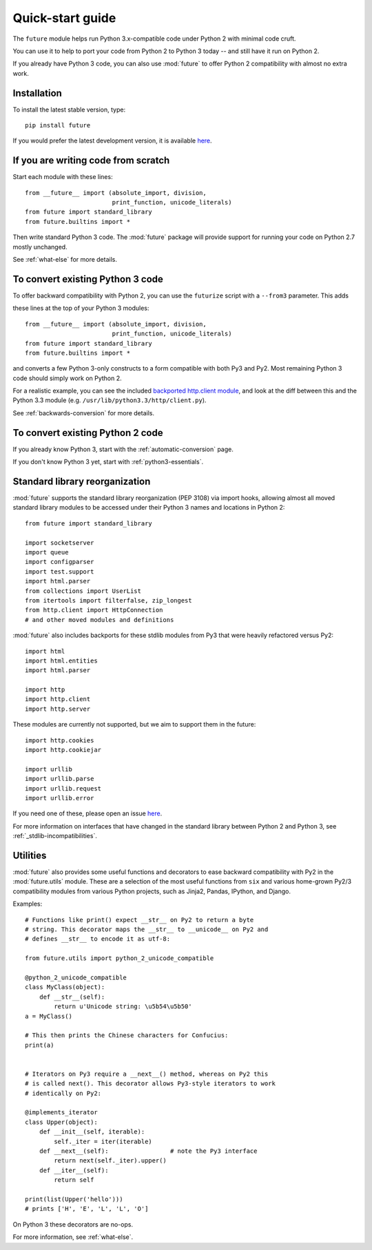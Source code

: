 .. _quickstart-guide:

Quick-start guide
=================

The ``future`` module helps run Python 3.x-compatible code under Python
2 with minimal code cruft.

You can use it to help to port your code from Python 2 to Python 3 today
-- and still have it run on Python 2.

If you already have Python 3 code, you can also use :mod:`future` to
offer Python 2 compatibility with almost no extra work.

Installation
------------

To install the latest stable version, type::

    pip install future

If you would prefer the latest development version, it is available `here <https://github.com/PythonCharmers/python-future>`_.


If you are writing code from scratch
------------------------------------

Start each module with these lines::

    from __future__ import (absolute_import, division,
                            print_function, unicode_literals)
    from future import standard_library
    from future.builtins import *

Then write standard Python 3 code. The :mod:`future` package will
provide support for running your code on Python 2.7 mostly unchanged.

See :ref:`what-else` for more details.


To convert existing Python 3 code
---------------------------------

To offer backward compatibility with Python 2, you can use the ``futurize`` script with a ``--from3`` parameter. This adds

these lines at the top of your Python 3 modules::

    from __future__ import (absolute_import, division,
                            print_function, unicode_literals)
    from future import standard_library
    from future.builtins import *
    
and converts a few Python 3-only constructs to a form compatible with
both Py3 and Py2. Most remaining Python 3 code should simply work on
Python 2.

For a realistic example, you can see the included `backported
http.client module
<https://github.com/PythonCharmers/python-future/blob/master/future/standard_library/http/client.py>`_,
and look at the diff between this and the Python 3.3 module (e.g.
``/usr/lib/python3.3/http/client.py``). 
 
See :ref:`backwards-conversion` for more details.

   


To convert existing Python 2 code
---------------------------------

If you already know Python 3, start with the :ref:`automatic-conversion` page.

If you don't know Python 3 yet, start with :ref:`python3-essentials`.


.. _standard-library:

Standard library reorganization
-------------------------------

:mod:`future` supports the standard library reorganization (PEP 3108)
via import hooks, allowing almost all moved standard library modules to
be accessed under their Python 3 names and locations in Python 2::
    
    from future import standard_library
    
    import socketserver
    import queue
    import configparser
    import test.support
    import html.parser
    from collections import UserList
    from itertools import filterfalse, zip_longest
    from http.client import HttpConnection
    # and other moved modules and definitions

:mod:`future` also includes backports for these stdlib modules from Py3
that were heavily refactored versus Py2::
    
    import html
    import html.entities
    import html.parser

    import http
    import http.client
    import http.server

These modules are currently not supported, but we aim to support them in
the future::
    
    import http.cookies
    import http.cookiejar

    import urllib
    import urllib.parse
    import urllib.request
    import urllib.error

If you need one of these, please open an issue `here
<https://github.com/PythonCharmers/python-future>`_.

For more information on interfaces that have changed in the standard library
between Python 2 and Python 3, see :ref:`_stdlib-incompatibilities`.


.. _utilities-guide:

Utilities
---------

:mod:`future` also provides some useful functions and decorators to ease
backward compatibility with Py2 in the :mod:`future.utils` module. These
are a selection of the most useful functions from ``six`` and various
home-grown Py2/3 compatibility modules from various Python projects,
such as Jinja2, Pandas, IPython, and Django.

Examples::

    # Functions like print() expect __str__ on Py2 to return a byte
    # string. This decorator maps the __str__ to __unicode__ on Py2 and
    # defines __str__ to encode it as utf-8:

    from future.utils import python_2_unicode_compatible

    @python_2_unicode_compatible
    class MyClass(object):
        def __str__(self):
            return u'Unicode string: \u5b54\u5b50'
    a = MyClass()

    # This then prints the Chinese characters for Confucius:
    print(a)


    # Iterators on Py3 require a __next__() method, whereas on Py2 this
    # is called next(). This decorator allows Py3-style iterators to work
    # identically on Py2:

    @implements_iterator
    class Upper(object):
        def __init__(self, iterable):
            self._iter = iter(iterable)
        def __next__(self):                 # note the Py3 interface
            return next(self._iter).upper()
        def __iter__(self):
            return self

    print(list(Upper('hello')))
    # prints ['H', 'E', 'L', 'L', 'O']

On Python 3 these decorators are no-ops.


For more information, see :ref:`what-else`.

